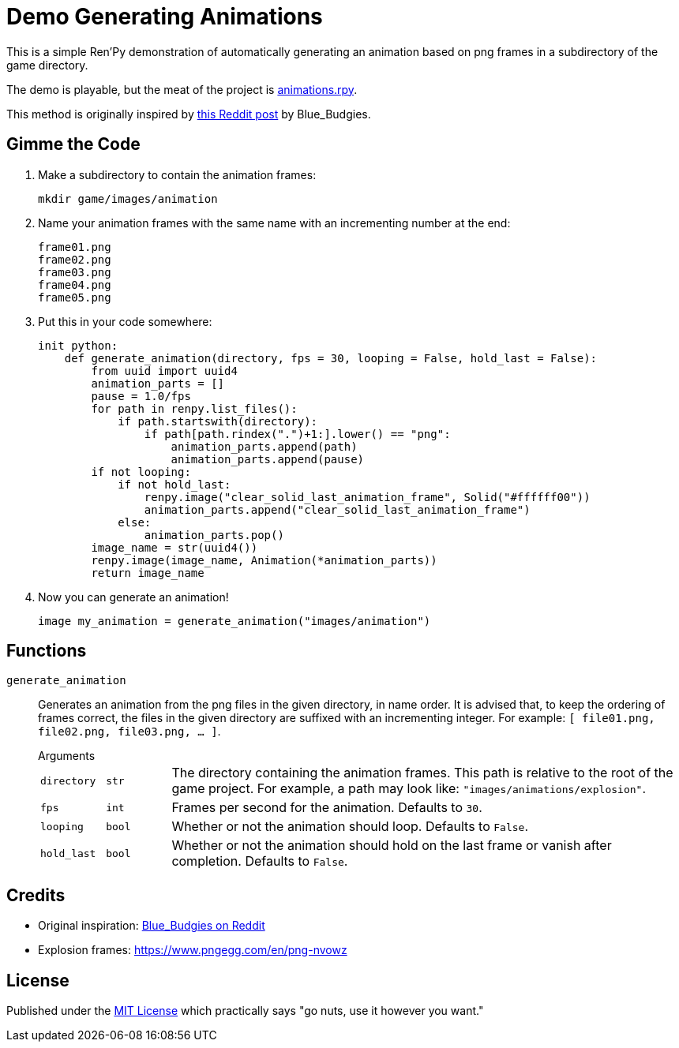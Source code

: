 = Demo Generating Animations
:source-highlighter: highlight.js


This is a simple Ren'Py demonstration of automatically generating an animation
based on png frames in a subdirectory of the game directory.

The demo is playable, but the meat of the project is
link:game/animations.rpy[animations.rpy].

This method is originally inspired by 
link:https://www.reddit.com/r/RenPy/comments/vhgn1h/comment/id7frau/?utm_source=share&utm_medium=web3x&utm_name=web3xcss&utm_term=1&utm_content=share_button[this Reddit post]
by Blue_Budgies.

== Gimme the Code

. Make a subdirectory to contain the animation frames:
+
[source, shell]
----
mkdir game/images/animation
----

. Name your animation frames with the same name with an incrementing number at
  the end:
+
[source]
----
frame01.png
frame02.png
frame03.png
frame04.png
frame05.png
----

. Put this in your code somewhere:
+
[source, python]
----
init python:
    def generate_animation(directory, fps = 30, looping = False, hold_last = False):
        from uuid import uuid4
        animation_parts = []
        pause = 1.0/fps
        for path in renpy.list_files():
            if path.startswith(directory):
                if path[path.rindex(".")+1:].lower() == "png":
                    animation_parts.append(path)
                    animation_parts.append(pause)
        if not looping:
            if not hold_last:
                renpy.image("clear_solid_last_animation_frame", Solid("#ffffff00"))
                animation_parts.append("clear_solid_last_animation_frame")
            else:
                animation_parts.pop()
        image_name = str(uuid4())
        renpy.image(image_name, Animation(*animation_parts))
        return image_name
----

. Now you can generate an animation!
+
[source, renpy]
----
image my_animation = generate_animation("images/animation")
----

== Functions

`generate_animation`::
+
Generates an animation from the png files in the given directory, in name order.
It is advised that, to keep the ordering of frames correct, the files in the
given directory are suffixed with an incrementing integer.  For example:
`[ file01.png, file02.png, file03.png, ... ]`.
+
.Arguments
--
[cols="1m,1m,8"]
|===

| directory
| str
| The directory containing the animation frames.  This path is relative to the
  root of the game project.  For example, a path may look like:
  `"images/animations/explosion"`.

| fps
| int
| Frames per second for the animation.  Defaults to `30`.

| looping
| bool
| Whether or not the animation should loop.  Defaults to `False`.

| hold_last
| bool
| Whether or not the animation should hold on the last frame or vanish after
  completion.  Defaults to `False`.
|===
--


== Credits

* Original inspiration: link:https://www.reddit.com/r/RenPy/comments/vhgn1h/comment/id7frau/?utm_source=share&utm_medium=web3x&utm_name=web3xcss&utm_term=1&utm_content=share_button[Blue_Budgies on Reddit]
* Explosion frames: https://www.pngegg.com/en/png-nvowz

== License

Published under the link:license[MIT License] which practically says "go nuts,
use it however you want."
